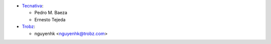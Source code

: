 * `Tecnativa <https://www.tecnativa.com>`_:

  * Pedro M. Baeza
  * Ernesto Tejeda
* `Trobz <https://trobz.com>`_:

  * nguyenhk <nguyenhk@trobz.com>
